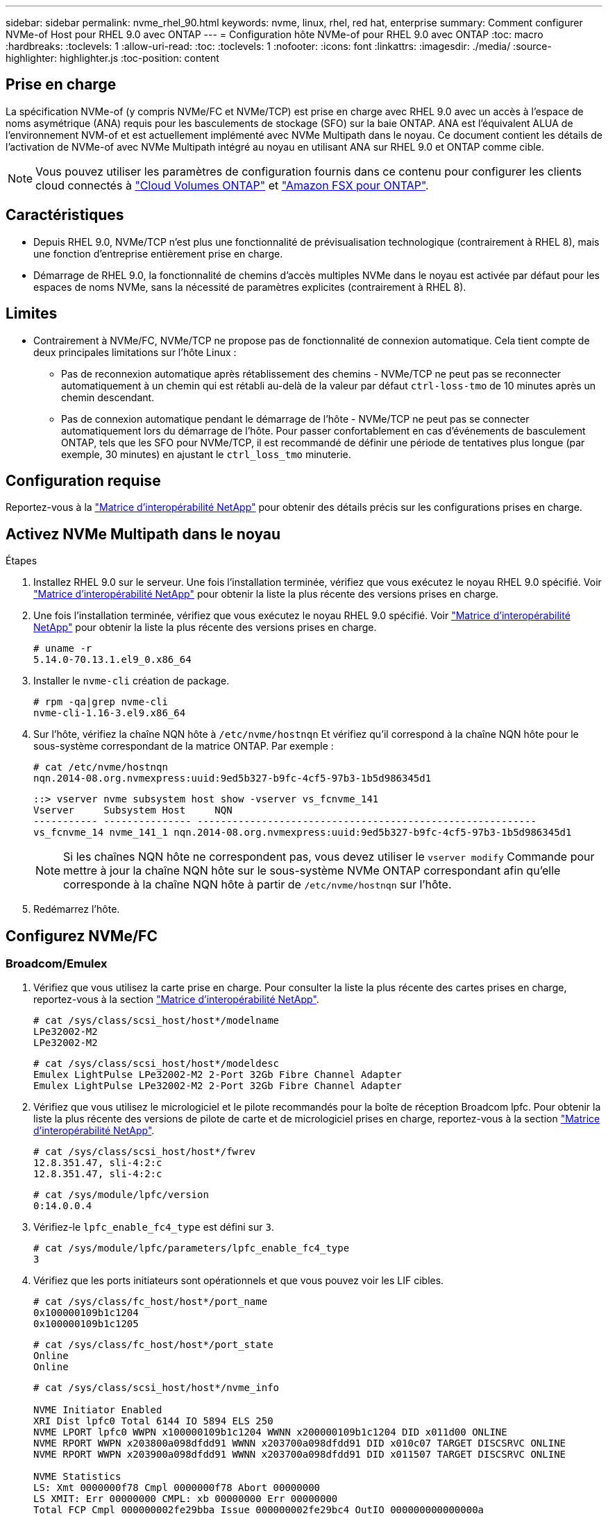 ---
sidebar: sidebar 
permalink: nvme_rhel_90.html 
keywords: nvme, linux, rhel, red hat, enterprise 
summary: Comment configurer NVMe-of Host pour RHEL 9.0 avec ONTAP 
---
= Configuration hôte NVMe-of pour RHEL 9.0 avec ONTAP
:toc: macro
:hardbreaks:
:toclevels: 1
:allow-uri-read: 
:toc: 
:toclevels: 1
:nofooter: 
:icons: font
:linkattrs: 
:imagesdir: ./media/
:source-highlighter: highlighter.js
:toc-position: content




== Prise en charge

La spécification NVMe-of (y compris NVMe/FC et NVMe/TCP) est prise en charge avec RHEL 9.0 avec un accès à l'espace de noms asymétrique (ANA) requis pour les basculements de stockage (SFO) sur la baie ONTAP. ANA est l'équivalent ALUA de l'environnement NVM-of et est actuellement implémenté avec NVMe Multipath dans le noyau. Ce document contient les détails de l'activation de NVMe-of avec NVMe Multipath intégré au noyau en utilisant ANA sur RHEL 9.0 et ONTAP comme cible.


NOTE: Vous pouvez utiliser les paramètres de configuration fournis dans ce contenu pour configurer les clients cloud connectés à link:https://docs.netapp.com/us-en/cloud-manager-cloud-volumes-ontap/index.html["Cloud Volumes ONTAP"^] et link:https://docs.netapp.com/us-en/cloud-manager-fsx-ontap/index.html["Amazon FSX pour ONTAP"^].



== Caractéristiques

* Depuis RHEL 9.0, NVMe/TCP n'est plus une fonctionnalité de prévisualisation technologique (contrairement à RHEL 8), mais une fonction d'entreprise entièrement prise en charge.
* Démarrage de RHEL 9.0, la fonctionnalité de chemins d'accès multiples NVMe dans le noyau est activée par défaut pour les espaces de noms NVMe, sans la nécessité de paramètres explicites (contrairement à RHEL 8).




== Limites

* Contrairement à NVMe/FC, NVMe/TCP ne propose pas de fonctionnalité de connexion automatique. Cela tient compte de deux principales limitations sur l'hôte Linux :
+
** Pas de reconnexion automatique après rétablissement des chemins - NVMe/TCP ne peut pas se reconnecter automatiquement à un chemin qui est rétabli au-delà de la valeur par défaut `ctrl-loss-tmo` de 10 minutes après un chemin descendant.
** Pas de connexion automatique pendant le démarrage de l'hôte - NVMe/TCP ne peut pas se connecter automatiquement lors du démarrage de l'hôte. Pour passer confortablement en cas d'événements de basculement ONTAP, tels que les SFO pour NVMe/TCP, il est recommandé de définir une période de tentatives plus longue (par exemple, 30 minutes) en ajustant le `ctrl_loss_tmo` minuterie.






== Configuration requise

Reportez-vous à la link:https://mysupport.netapp.com/matrix/["Matrice d'interopérabilité NetApp"^] pour obtenir des détails précis sur les configurations prises en charge.



== Activez NVMe Multipath dans le noyau

.Étapes
. Installez RHEL 9.0 sur le serveur. Une fois l'installation terminée, vérifiez que vous exécutez le noyau RHEL 9.0 spécifié. Voir link:https://mysupport.netapp.com/matrix/["Matrice d'interopérabilité NetApp"^] pour obtenir la liste la plus récente des versions prises en charge.
. Une fois l'installation terminée, vérifiez que vous exécutez le noyau RHEL 9.0 spécifié. Voir link:https://mysupport.netapp.com/matrix/["Matrice d'interopérabilité NetApp"^] pour obtenir la liste la plus récente des versions prises en charge.
+
[listing]
----
# uname -r
5.14.0-70.13.1.el9_0.x86_64
----
. Installer le `nvme-cli` création de package.
+
[listing]
----
# rpm -qa|grep nvme-cli
nvme-cli-1.16-3.el9.x86_64
----
. Sur l'hôte, vérifiez la chaîne NQN hôte à `/etc/nvme/hostnqn` Et vérifiez qu'il correspond à la chaîne NQN hôte pour le sous-système correspondant de la matrice ONTAP. Par exemple :
+
[listing]
----
# cat /etc/nvme/hostnqn
nqn.2014-08.org.nvmexpress:uuid:9ed5b327-b9fc-4cf5-97b3-1b5d986345d1
----
+
[listing]
----
::> vserver nvme subsystem host show -vserver vs_fcnvme_141
Vserver     Subsystem Host     NQN
----------- --------------- ----------------------------------------------------------
vs_fcnvme_14 nvme_141_1 nqn.2014-08.org.nvmexpress:uuid:9ed5b327-b9fc-4cf5-97b3-1b5d986345d1
----
+

NOTE: Si les chaînes NQN hôte ne correspondent pas, vous devez utiliser le `vserver modify` Commande pour mettre à jour la chaîne NQN hôte sur le sous-système NVMe ONTAP correspondant afin qu'elle corresponde à la chaîne NQN hôte à partir de `/etc/nvme/hostnqn` sur l'hôte.

. Redémarrez l'hôte.




== Configurez NVMe/FC



=== Broadcom/Emulex

. Vérifiez que vous utilisez la carte prise en charge. Pour consulter la liste la plus récente des cartes prises en charge, reportez-vous à la section link:https://mysupport.netapp.com/matrix/["Matrice d'interopérabilité NetApp"^].
+
[listing]
----
# cat /sys/class/scsi_host/host*/modelname
LPe32002-M2
LPe32002-M2
----
+
[listing]
----
# cat /sys/class/scsi_host/host*/modeldesc
Emulex LightPulse LPe32002-M2 2-Port 32Gb Fibre Channel Adapter
Emulex LightPulse LPe32002-M2 2-Port 32Gb Fibre Channel Adapter
----
. Vérifiez que vous utilisez le micrologiciel et le pilote recommandés pour la boîte de réception Broadcom lpfc. Pour obtenir la liste la plus récente des versions de pilote de carte et de micrologiciel prises en charge, reportez-vous à la section link:https://mysupport.netapp.com/matrix/["Matrice d'interopérabilité NetApp"^].
+
[listing]
----
# cat /sys/class/scsi_host/host*/fwrev
12.8.351.47, sli-4:2:c
12.8.351.47, sli-4:2:c
----
+
[listing]
----
# cat /sys/module/lpfc/version
0:14.0.0.4
----
. Vérifiez-le `lpfc_enable_fc4_type` est défini sur `3`.
+
[listing]
----
# cat /sys/module/lpfc/parameters/lpfc_enable_fc4_type
3
----
. Vérifiez que les ports initiateurs sont opérationnels et que vous pouvez voir les LIF cibles.
+
[listing]
----
# cat /sys/class/fc_host/host*/port_name
0x100000109b1c1204
0x100000109b1c1205
----
+
[listing]
----
# cat /sys/class/fc_host/host*/port_state
Online
Online
----
+
[listing]
----
# cat /sys/class/scsi_host/host*/nvme_info

NVME Initiator Enabled
XRI Dist lpfc0 Total 6144 IO 5894 ELS 250
NVME LPORT lpfc0 WWPN x100000109b1c1204 WWNN x200000109b1c1204 DID x011d00 ONLINE
NVME RPORT WWPN x203800a098dfdd91 WWNN x203700a098dfdd91 DID x010c07 TARGET DISCSRVC ONLINE
NVME RPORT WWPN x203900a098dfdd91 WWNN x203700a098dfdd91 DID x011507 TARGET DISCSRVC ONLINE

NVME Statistics
LS: Xmt 0000000f78 Cmpl 0000000f78 Abort 00000000
LS XMIT: Err 00000000 CMPL: xb 00000000 Err 00000000
Total FCP Cmpl 000000002fe29bba Issue 000000002fe29bc4 OutIO 000000000000000a
abort 00001bc7 noxri 00000000 nondlp 00000000 qdepth 00000000 wqerr 00000000 err 00000000
FCP CMPL: xb 00001e15 Err 0000d906

NVME Initiator Enabled
XRI Dist lpfc1 Total 6144 IO 5894 ELS 250
NVME LPORT lpfc1 WWPN x100000109b1c1205 WWNN x200000109b1c1205 DID x011900 ONLINE
NVME RPORT WWPN x203d00a098dfdd91 WWNN x203700a098dfdd91 DID x010007 TARGET DISCSRVC ONLINE
NVME RPORT WWPN x203a00a098dfdd91 WWNN x203700a098dfdd91 DID x012a07 TARGET DISCSRVC ONLINE

NVME Statistics
LS: Xmt 0000000fa8 Cmpl 0000000fa8 Abort 00000000
LS XMIT: Err 00000000 CMPL: xb 00000000 Err 00000000
Total FCP Cmpl 000000002e14f170 Issue 000000002e14f17a OutIO 000000000000000a
abort 000016bb noxri 00000000 nondlp 00000000 qdepth 00000000 wqerr 00000000 err 00000000
FCP CMPL: xb 00001f50 Err 0000d9f8
----
. Activer la taille d'E/S de 1 Mo.
+
Le `lpfc_sg_seg_cnt` le paramètre doit être défini sur `256` pour le `lpfc` Pilote pour émettre des demandes d'E/S d'une taille maximale de 1 Mo.

+
[listing]
----
# cat /etc/modprobe.d/lpfc.conf
options lpfc lpfc_sg_seg_cnt=256
----
+
.. Exécutez un `dracut -f` puis redémarrez l'hôte.
.. Une fois l'hôte démarré, vérifiez que `lpfc_sg_seg_cnt` est défini sur `256`.
+
[listing]
----
# cat /sys/module/lpfc/parameters/lpfc_sg_seg_cnt
256
----






=== Marvell/QLogic

Le pilote natif qla2xxx inclus dans le noyau RHEL 9.0 dispose des derniers correctifs en amont, essentiels pour la prise en charge de ONTAP. Vérifiez que vous exécutez les versions du pilote de carte et du micrologiciel prises en charge :

[listing]
----
# cat /sys/class/fc_host/host*/symbolic_name
QLE2742 FW:v9.06.02 DVR:v10.02.00.200-k
QLE2742 FW:v9.06.02 DVR:v10.02.00.200-k
----
La vérification `ql2xnvmeenable` Est défini pour que l'adaptateur Marvell puisse fonctionner comme un initiateur NVMe/FC :

[listing]
----
# cat /sys/module/qla2xxx/parameters/ql2xnvmeenable
1
----


== Configurez NVMe/TCP

Contrairement à NVMe/FC, NVMe/TCP ne propose pas de fonctionnalité de connexion automatique. Cette situation s'explique par deux principales limitations de l'hôte Linux NVMe/TCP :

* Pas de reconnexion automatique après rétablissement des chemins - NVMe/TCP ne peut pas se reconnecter automatiquement à un chemin qui est rétabli au-delà de la valeur par défaut `ctrl-loss-tmo` de 10 minutes après un chemin descendant.
* Pas de connexion automatique pendant le démarrage de l'hôte - NVMe/TCP ne peut pas se connecter automatiquement lors du démarrage de l'hôte. Pour passer confortablement aux événements de basculement ONTAP tels que les SFO, il est conseillé de définir une période de tentatives plus longue, comme par exemple 30 minutes, en ajustant le `ctrl_loss_tmo` minuterie. Voici les détails :


.Étapes
. Vérifiez si le port initiateur est en mesure de récupérer les données de la page du journal de découverte via les LIF NVMe/TCP prises en charge :
+
[listing]
----
# nvme discover -t tcp -w 192.168.1.8 -a 192.168.1.51

Discovery Log Number of Records 10, Generation counter 119
=====Discovery Log Entry 0======
trtype: tcp
adrfam: ipv4
subtype: nvme subsystem
treq: not specified
portid: 0
trsvcid: 4420
subnqn: nqn.1992-08.com.netapp:sn.56e362e9bb4f11ebbaded039ea165abc:subsystem.nvme_118_tcp_1
traddr: 192.168.2.56
sectype: none
=====Discovery Log Entry 1======
trtype: tcp
adrfam: ipv4
subtype: nvme subsystem
treq: not specified
portid: 1
trsvcid: 4420
subnqn: nqn.1992-08.com.netapp:sn.56e362e9bb4f11ebbaded039ea165abc:subsystem.nvme_118_tcp_1
traddr: 192.168.1.51
sectype: none
=====Discovery Log Entry 2======
trtype: tcp
adrfam: ipv4
subtype: nvme subsystem
treq: not specified
portid: 0
trsvcid: 4420
subnqn: nqn.1992-08.com.netapp:sn.56e362e9bb4f11ebbaded039ea165abc:subsystem.nvme_118_tcp_2
traddr: 192.168.2.56
sectype: none
...
----
. De la même manière, vérifiez que les autres combos LIF cible-initiateur NVMe/TCP sont en mesure d'extraire les données de la page du journal de découverte. Par exemple :
+
[listing]
----
# nvme discover -t tcp -w 192.168.1.8 -a 192.168.1.51
# nvme discover -t tcp -w 192.168.1.8 -a 192.168.1.52
# nvme discover -t tcp -w 192.168.2.9 -a 192.168.2.56
# nvme discover -t tcp -w 192.168.2.9 -a 192.168.2.57
----
. Courez `nvme connect-all` Contrôlez l'ensemble des LIF cible initiateur-initiateur NVMe/TCP prises en charge sur l'ensemble des nœuds. Assurez-vous de passer plus longtemps `ctrl_loss_tmo` période (par exemple, 30 minutes, qui peuvent être réglées par `-l 1800`) au cours de la connexion-all de sorte qu'il réessaie pendant une période plus longue en cas de perte de chemin. Par exemple :
+
[listing]
----
# nvme connect-all -t tcp -w 192.168.1.8 -a 192.168.1.51 -l 1800
# nvme connect-all -t tcp -w 192.168.1.8 -a 192.168.1.52 -l 1800
# nvme connect-all -t tcp -w 192.168.2.9 -a 192.168.2.56 -l 1800
# nvme connect-all -t tcp -w 192.168.2.9 -a 192.168.2.57 -l 1800
----




== Validez NVMf

. Vérifier que le chemin d'accès multiples NVMe dans le noyau est activé en cochant la case :
+
[listing]
----
# cat /sys/module/nvme_core/parameters/multipath
Y
----
. Vérifiez que les paramètres NVMf appropriés (par exemple, le modèle est défini sur `NetApp ONTAP Controller` et équilibrage de la charge `iopolicy` réglez sur `round-robin`) Pour les espaces de noms ONTAP respectifs reflètent correctement sur l'hôte :
+
[listing]
----
# cat /sys/class/nvme-subsystem/nvme-subsys*/model
NetApp ONTAP Controller
NetApp ONTAP Controller
----
+
[listing]
----
# cat /sys/class/nvme-subsystem/nvme-subsys*/iopolicy
round-robin
round-robin
----
. Vérifier que les espaces de noms ONTAP reflètent correctement sur l'hôte. Par exemple (a),
+
[listing]
----
# nvme list
Node         SN                    Model                   Namespace   Usage
------      ---------------------------------------      ------------------------
/dev/nvme0n1 814vWBNRwf9HAAAAAAAB  NetApp ONTAP Controller  1          85.90 GB / 85.90 GB

Format         FW Rev
---------------------
4 KiB + 0 B   FFFFFFFF
----
+
Exemple (b) :

+
[listing]
----
# nvme list
Node           SN                   Model                    Namespace   Usage
---------------------------------------------------- ------------------------------------
/dev/nvme0n1   81CZ5BQuUNfGAAAAAAAB NetApp ONTAP Controller   1         85.90 GB / 85.90 GB

Format         FW Rev
-----------------------
4 KiB + 0 B   FFFFFFFF
----
. Vérifiez que l'état du contrôleur de chaque chemin est actif et que le statut ANA est correct. Par exemple (a),
+
[listing]
----
# nvme list-subsys /dev/nvme0n1
nvme-subsys0 - NQN=nqn.1992-08.com.netapp:sn.5f5f2c4aa73b11e9967e00a098df41bd:subsystem.nvme_141_1
\
+- nvme0 fc traddr=nn-0x203700a098dfdd91:pn-0x203800a098dfdd91 host_traddr=nn-0x200000109b1c1204:pn-0x100000109b1c1204 live inaccessible
+- nvme1 fc traddr=nn-0x203700a098dfdd91:pn-0x203900a098dfdd91 host_traddr=nn-0x200000109b1c1204:pn-0x100000109b1c1204 live inaccessible
+- nvme2 fc traddr=nn-0x203700a098dfdd91:pn-0x203a00a098dfdd91 host_traddr=nn-0x200000109b1c1205:pn-0x100000109b1c1205 live optimized
+- nvme3 fc traddr=nn-0x203700a098dfdd91:pn-0x203d00a098dfdd91 host_traddr=nn-0x200000109b1c1205:pn-0x100000109b1c1205 live optimized
----
+
Exemple (b) :

+
[listing]
----
# nvme list-subsys /dev/nvme0n1
nvme-subsys0 - NQN=nqn.1992-08.com.netapp:sn.56e362e9bb4f11ebbaded039ea165abc:subsystem.nvme_118_tcp_1
\
+- nvme0 tcp traddr=192.168.1.51 trsvcid=4420 host_traddr=192.168.1.8 live optimized
+- nvme10 tcp traddr=192.168.2.56 trsvcid=4420 host_traddr=192.168.2.9 live optimized
+- nvme15 tcp traddr=192.168.2.57 trsvcid=4420 host_traddr=192.168.2.9 live non-optimized
+- nvme5 tcp traddr=192.168.1.52 trsvcid=4420 host_traddr=192.168.1.8 live non-optimized
----
. Vérifiez que le plug-in NetApp affiche les valeurs appropriées pour chaque système d'espace de noms ONTAP. Par exemple (a),
+
[listing]
----
# nvme netapp ontapdevices -o column
Device       Vserver        Namespace Path                            NSID
----------------------- ------------------------------ -------------------------
/dev/nvme0n1  vs_fcnvme_141  /vol/fcnvme_141_vol_1_1_0/fcnvme_141_ns   1

UUID                                   Size
--------------------------------------------
72b887b1-5fb6-47b8-be0b-33326e2542e2   85.90GB

# nvme netapp ontapdevices -o json
{
"ONTAPdevices" : [
    {
        "Device" : "/dev/nvme0n1",
        "Vserver" : "vs_fcnvme_141",
        "Namespace_Path" : "/vol/fcnvme_141_vol_1_1_0/fcnvme_141_ns",
        "NSID" : 1,
        "UUID" : "72b887b1-5fb6-47b8-be0b-33326e2542e2",
        "Size" : "85.90GB",
        "LBA_Data_Size" : 4096,
        "Namespace_Size" : 20971520
    }
  ]
}
----
+
Exemple (b) :

+
[listing]
----
# nvme netapp ontapdevices -o column
Device               Vserver                   Namespace Path
--------------------- ------------------------- ------------------------------------
/dev/nvme0n1         vs_tcp_118                /vol/tcpnvme_118_1_0_0/tcpnvme_118_ns

NSID   UUID                               Size
-------------------------------------------------
1     4a3e89de-b239-45d8-be0c-b81f6418283c 85.90GB
----
+
[listing]
----
# nvme netapp ontapdevices -o json
{
"ONTAPdevices" : [
    {
     "Device" : "/dev/nvme0n1",
      "Vserver" : "vs_tcp_118",
      "Namespace_Path" : "/vol/tcpnvme_118_1_0_0/tcpnvme_118_ns",
      "NSID" : 1,
      "UUID" : "4a3e89de-b239-45d8-be0c-b81f6418283c",
      "Size" : "85.90GB",
      "LBA_Data_Size" : 4096,
      "Namespace_Size" : 20971520
    },
  ]

}
----




== Dépannage

Avant de commencer tout dépannage concernant une défaillance de NVMe/FC, veillez à toujours exécuter une configuration conforme aux spécifications de IMT. Puis procédez comme suit pour déboguer tout problème côté hôte.



=== consignation détaillée lpfc

Voici la liste des masques binaires de journalisation pour le pilote lpfc disponibles pour NVMe/FC, comme illustré à la `drivers/scsi/lpfc/lpfc_logmsg.h`:

[listing]
----
#define LOG_NVME 0x00100000 /* NVME general events. */
#define LOG_NVME_DISC 0x00200000 /* NVME Discovery/Connect events. */
#define LOG_NVME_ABTS 0x00400000 /* NVME ABTS events. */
#define LOG_NVME_IOERR 0x00800000 /* NVME IO Error events. */
----
Vous pouvez définir le `lpfc_log_verbose` réglage du conducteur (ajouté à la ligne lpfc à `/etc/modprobe.d/lpfc.conf`) À l'une des valeurs ci-dessus pour la journalisation des événements NVMe/FC à partir d'un `lpfc` point de vue du conducteur. Et recréer ensuite le `initiramfs` en cours d'exécution `dracut -f` puis redémarrez l'hôte. Après le redémarrage, vérifiez que la consignation détaillée s'applique en vérifiant les éléments suivants à l'aide des éléments ci-dessus `LOG_NVME_DISC` masque binaire comme exemple :

[listing]
----
# cat /etc/modprobe.d/lpfc.conf
options lpfc_enable_fc4_type=3 lpfc_log_verbose=0xf00083
----
[listing]
----
# cat /sys/module/lpfc/parameters/lpfc_log_verbose
15728771
----


=== consignation détaillée qla2xxx

Il n'y a pas de connexion qla2xxx spécifique similaire pour NVMe/FC, comme c'est le cas dans `lpfc`. Vous pouvez définir ici le niveau général de consignation qla2xxx, par exemple, `ql2xextended_error_logging=0x1e400000`. Pour ce faire, il est possible d'y ajoute cette valeur `modprobe qla2xxx conf` fichier. Et recréer ensuite le `initramfs` en cours d'exécution `dracut -f` puis redémarrez l'hôte. Après le redémarrage, vérifiez que la journalisation détaillée s'applique comme suit :

[listing]
----
# cat /etc/modprobe.d/qla2xxx.conf
options qla2xxx ql2xnvmeenable=1 ql2xextended_error_logging=0x1e400000
----
[listing]
----
# cat /sys/module/qla2xxx/parameters/ql2xextended_error_logging
507510784
----


=== Solutions de contournement et erreurs nvme-cli courantes

[cols="20, 20, 50"]
|===
| Erreurs affichées par `nvme-cli` | Cause probable | Solution de contournement 


| `Failed to write to /dev/nvme-fabrics: Invalid argument` erreur pendant `nvme discover`, `nvme connect`, ou `nvme connect-all` | Ce message d'erreur s'affiche généralement si la syntaxe est incorrecte. | Assurez-vous d'utiliser la syntaxe correcte pour les commandes nvme ci-dessus. 


| `Failed to write to /dev/nvme-fabrics: No such file or directory` pendant  `nvme discover`, `nvme connect`, ou `nvme connect-all` | Plusieurs problèmes peuvent déclencher cette action. Certains des cas courants sont : vous avez passé des arguments incorrects aux commandes nvme ci-dessus.  a| 
Veillez à avoir réussi les arguments appropriés (chaîne WWNN, chaîne WWPN, etc.) pour les commandes ci-dessus. Si les arguments sont corrects, mais que cette erreur persiste, vérifiez si `/sys/class/scsi_host/host*/nvme_info` La sortie est correcte avec l'initiateur NVMe indiquant comme `Enabled` Les LIF cible NVMe/FC s'affichent correctement ici sous les sections des ports distants. Par exemple :

[listing]
----
# cat /sys/class/scsi_host/host*/nvme_info
NVME Initiator Enabled
NVME LPORT lpfc0 WWPN x10000090fae0ec9d WWNN x20000090fae0ec9d DID x012000 ONLINE
NVME RPORT WWPN x200b00a098c80f09 WWNN x200a00a098c80f09 DID x010601 TARGET DISCSRVC ONLINE

NVME Statistics
LS: Xmt 0000000000000006 Cmpl 0000000000000006
FCP: Rd 0000000000000071 Wr 0000000000000005 IO 0000000000000031
Cmpl 00000000000000a6 Outstanding 0000000000000001

NVME Initiator Enabled
NVME LPORT lpfc1 WWPN x10000090fae0ec9e WWNN x20000090fae0ec9e DID x012400 ONLINE
NVME RPORT WWPN x200900a098c80f09 WWNN x200800a098c80f09 DID x010301 TARGET DISCSRVC ONLINE

NVME Statistics
LS: Xmt 0000000000000006 Cmpl 0000000000000006
FCP: Rd 0000000000000073 Wr 0000000000000005 IO 0000000000000031
Cmpl 00000000000000a8 Outstanding 0000000000000001
----
Solution de contournement : si les LIF cibles n'apparaissent pas comme indiqué ci-dessus dans la `nvme_info` sortie, vérifier le `/var/log/messages` et `dmesg` Sortie pour toute défaillance NVMe/FC suspecte, puis rapport ou correction en conséquence.



| `No discovery log entries to fetch` pendant  `nvme discover`, `nvme connect`, ou `nvme connect-all`  a| 
Ce message d'erreur s'affiche généralement si le `/etc/nvme/hostnqn` La chaîne n'a pas été ajoutée au sous-système correspondant de la baie NetApp ou incorrecte `hostnqn` la chaîne a été ajoutée au sous-système respectif.
 a| 
Assurez-vous que le système est exact `/etc/nvme/hostnqn` La chaîne est ajoutée au sous-système correspondant de la baie NetApp (vérifiez via le `vserver nvme subsystem host show`).



| `Failed to write to /dev/nvme-fabrics: Operation already in progress` pendant `nvme discover`, `nvme connect` ou `nvme connect-all` | Ce message d'erreur s'affiche si les associations de contrôleur ou l'opération spécifiée sont déjà créées ou en cours de création. Cela peut se produire dans le cadre des scripts de connexion automatique installés ci-dessus.  a| 
Aucune. Pour `nvme discover`, essayez d'exécuter cette commande après un certain temps. Et pour `nvme connect` et `connect-all`, exécutez un `nvme list` pour vérifier que les périphériques d'espace de noms sont déjà créés et affichés sur l'hôte.

|===


=== Quand contacter le support technique

Si vous rencontrez toujours des problèmes, veuillez collecter les fichiers et les sorties de commande suivants et les envoyer pour un triage ultérieur :

[listing]
----
cat /sys/class/scsi_host/host*/nvme_info
/var/log/messages
dmesg
nvme discover output as in:
nvme discover --transport=fc --traddr=nn-0x200a00a098c80f09:pn-0x200b00a098c80f09 --host-traddr=nn-0x20000090fae0ec9d:pn-0x10000090fae0ec9d
nvme list
nvme list-subsys /dev/nvmeXnY
----